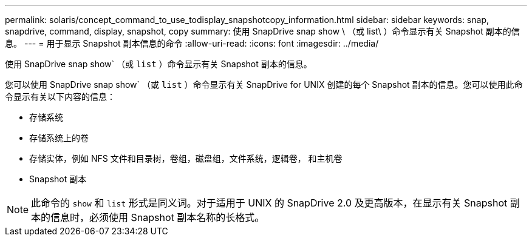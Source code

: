 ---
permalink: solaris/concept_command_to_use_todisplay_snapshotcopy_information.html 
sidebar: sidebar 
keywords: snap, snapdrive, command, display, snapshot, copy 
summary: 使用 SnapDrive snap show \ （或 list\ ）命令显示有关 Snapshot 副本的信息。 
---
= 用于显示 Snapshot 副本信息的命令
:allow-uri-read: 
:icons: font
:imagesdir: ../media/


[role="lead"]
使用 SnapDrive snap show` （或 `list` ）命令显示有关 Snapshot 副本的信息。

您可以使用 SnapDrive snap show` （或 `list` ）命令显示有关 SnapDrive for UNIX 创建的每个 Snapshot 副本的信息。您可以使用此命令显示有关以下内容的信息：

* 存储系统
* 存储系统上的卷
* 存储实体，例如 NFS 文件和目录树，卷组，磁盘组，文件系统，逻辑卷， 和主机卷
* Snapshot 副本



NOTE: 此命令的 `show` 和 `list` 形式是同义词。对于适用于 UNIX 的 SnapDrive 2.0 及更高版本，在显示有关 Snapshot 副本的信息时，必须使用 Snapshot 副本名称的长格式。
